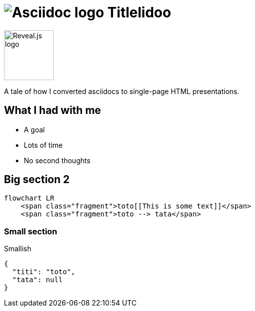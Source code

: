 :imagesdir: assets

= image:asciidoc-logo.svg[Asciidoc logo,role=thumb] Titlelidoo

image::reveal-logo.png[Reveal.js logo,100,100]

A tale of how I converted asciidocs to single-page HTML presentations.

== What I had with me

* A goal
* Lots of time
* No second thoughts

== Big section 2

[source,mermaid,role="line-numbers keep-markup"]
----
flowchart LR
    <span class="fragment">toto[[This is some text]]</span>
    <span class="fragment">toto --> tata</span>
----

=== Small section

Smallish

[source,json]
----
{
  "titi": "toto",
  "tata": null
}
----
